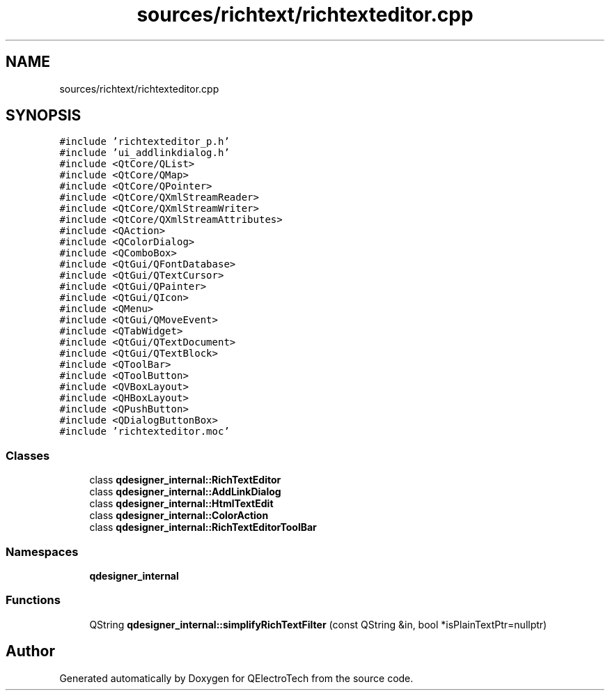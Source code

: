 .TH "sources/richtext/richtexteditor.cpp" 3 "Thu Aug 27 2020" "Version 0.8-dev" "QElectroTech" \" -*- nroff -*-
.ad l
.nh
.SH NAME
sources/richtext/richtexteditor.cpp
.SH SYNOPSIS
.br
.PP
\fC#include 'richtexteditor_p\&.h'\fP
.br
\fC#include 'ui_addlinkdialog\&.h'\fP
.br
\fC#include <QtCore/QList>\fP
.br
\fC#include <QtCore/QMap>\fP
.br
\fC#include <QtCore/QPointer>\fP
.br
\fC#include <QtCore/QXmlStreamReader>\fP
.br
\fC#include <QtCore/QXmlStreamWriter>\fP
.br
\fC#include <QtCore/QXmlStreamAttributes>\fP
.br
\fC#include <QAction>\fP
.br
\fC#include <QColorDialog>\fP
.br
\fC#include <QComboBox>\fP
.br
\fC#include <QtGui/QFontDatabase>\fP
.br
\fC#include <QtGui/QTextCursor>\fP
.br
\fC#include <QtGui/QPainter>\fP
.br
\fC#include <QtGui/QIcon>\fP
.br
\fC#include <QMenu>\fP
.br
\fC#include <QtGui/QMoveEvent>\fP
.br
\fC#include <QTabWidget>\fP
.br
\fC#include <QtGui/QTextDocument>\fP
.br
\fC#include <QtGui/QTextBlock>\fP
.br
\fC#include <QToolBar>\fP
.br
\fC#include <QToolButton>\fP
.br
\fC#include <QVBoxLayout>\fP
.br
\fC#include <QHBoxLayout>\fP
.br
\fC#include <QPushButton>\fP
.br
\fC#include <QDialogButtonBox>\fP
.br
\fC#include 'richtexteditor\&.moc'\fP
.br

.SS "Classes"

.in +1c
.ti -1c
.RI "class \fBqdesigner_internal::RichTextEditor\fP"
.br
.ti -1c
.RI "class \fBqdesigner_internal::AddLinkDialog\fP"
.br
.ti -1c
.RI "class \fBqdesigner_internal::HtmlTextEdit\fP"
.br
.ti -1c
.RI "class \fBqdesigner_internal::ColorAction\fP"
.br
.ti -1c
.RI "class \fBqdesigner_internal::RichTextEditorToolBar\fP"
.br
.in -1c
.SS "Namespaces"

.in +1c
.ti -1c
.RI " \fBqdesigner_internal\fP"
.br
.in -1c
.SS "Functions"

.in +1c
.ti -1c
.RI "QString \fBqdesigner_internal::simplifyRichTextFilter\fP (const QString &in, bool *isPlainTextPtr=nullptr)"
.br
.in -1c
.SH "Author"
.PP 
Generated automatically by Doxygen for QElectroTech from the source code\&.
